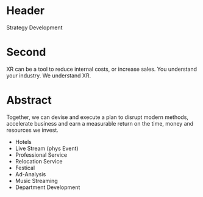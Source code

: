 * Header

Strategy Development

* Second

XR can be a tool to reduce internal costs, or increase sales.   You understand your industry.  We understand XR. 

* Abstract
Together, we can devise and execute a plan to disrupt modern methods, accelerate business and earn a measurable return on the time, money and resources we invest.

- Hotels
- Live Stream (phys Event)
- Professional Service
- Relocation Service
- Festical
- Ad-Analysis
- Music Streaming
- Department Development



